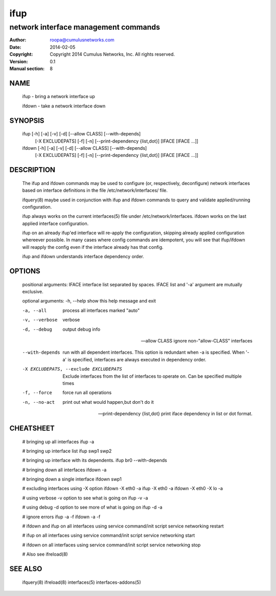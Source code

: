 ====
ifup
====

-------------------------------------
network interface management commands 
-------------------------------------

:Author: roopa@cumulusnetworks.com
:Date:   2014-02-05
:Copyright: Copyright 2014 Cumulus Networks, Inc.  All rights reserved.
:Version: 0.1
:Manual section: 8

NAME
====
    ifup - bring a network interface up

    ifdown - take a network interface down

SYNOPSIS
========
    ifup [-h] [-a] [-v] [-d] [--allow CLASS] [--with-depends]
         [-X EXCLUDEPATS] [-f] [-n] [--print-dependency {list,dot}]
         [IFACE [IFACE ...]]

    ifdown [-h] [-a] [-v] [-d] [--allow CLASS] [--with-depends]
           [-X EXCLUDEPATS] [-f] [-n] [--print-dependency {list,dot}]
           [IFACE [IFACE ...]]

DESCRIPTION
===========
    The ifup and ifdown commands may be used to configure (or, respectively,
    deconfigure) network interfaces based on interface definitions in the
    file /etc/network/interfaces/ file.

    ifquery(8) maybe used in conjunction with ifup and ifdown commands to query
    and validate applied/running configuration.

    ifup always works on the current interfaces(5) file under
    /etc/network/interfaces. ifdown works on the last applied interface
    configuration.

    ifup on an already ifup'ed interface will re-apply the configuration,
    skipping already applied configuration whereever possible. In many cases
    where config commands are idempotent, you will see that ifup/ifdown will
    reapply the config even if the interface already has that config.

    ifup and ifdown understands interface dependency order.


OPTIONS
=======
    positional arguments:
    IFACE                 interface list separated by spaces. IFACE list and '-a' argument are mutually exclusive.

    optional arguments:
    -h, --help            show this help message and exit

    -a, --all             process all interfaces marked "auto"

    -v, --verbose         verbose

    -d, --debug           output debug info

    --allow CLASS         ignore non-"allow-CLASS" interfaces

    --with-depends        run with all dependent interfaces. This option
                          is redundant when -a is specified. When '-a' is
                          specified, interfaces are always executed in
                          dependency order.
                        

    -X EXCLUDEPATS, --exclude EXCLUDEPATS
                          Exclude interfaces from the list of interfaces to
                          operate on. Can be specified multiple times

    -f, --force           force run all operations

    -n, --no-act          print out what would happen,but don't do it

    --print-dependency {list,dot} print iface dependency in list or dot format.

CHEATSHEET
==========
    # bringing up all interfaces
    ifup -a

    # bringing up interface list
    ifup swp1 swp2

    # bringing up interface with its dependents. 
    ifup br0 --with-depends

    # bringing down all interfaces
    ifdown -a

    # bringing down a single interface
    ifdown swp1

    # excluding interfaces using -X option
    ifdown -X eth0 -a
    ifup -X eth0 -a
    ifdown -X eth0 -X lo -a

    # using verbose -v option to see what is going on
    ifup -v -a

    # using debug -d option to see more of what is going on
    ifup -d -a

    # ignore errors
    ifup -a -f
    ifdown -a -f

    # ifdown and ifup on all interfaces using service command/init script
    service networking restart

    # ifup on all interfaces using service command/init script
    service networking start

    # ifdown on all interfaces using service command/init script
    service networking stop

    # Also see ifreload(8)

SEE ALSO
========
    ifquery(8)
    ifreload(8)
    interfaces(5)
    interfaces-addons(5)
